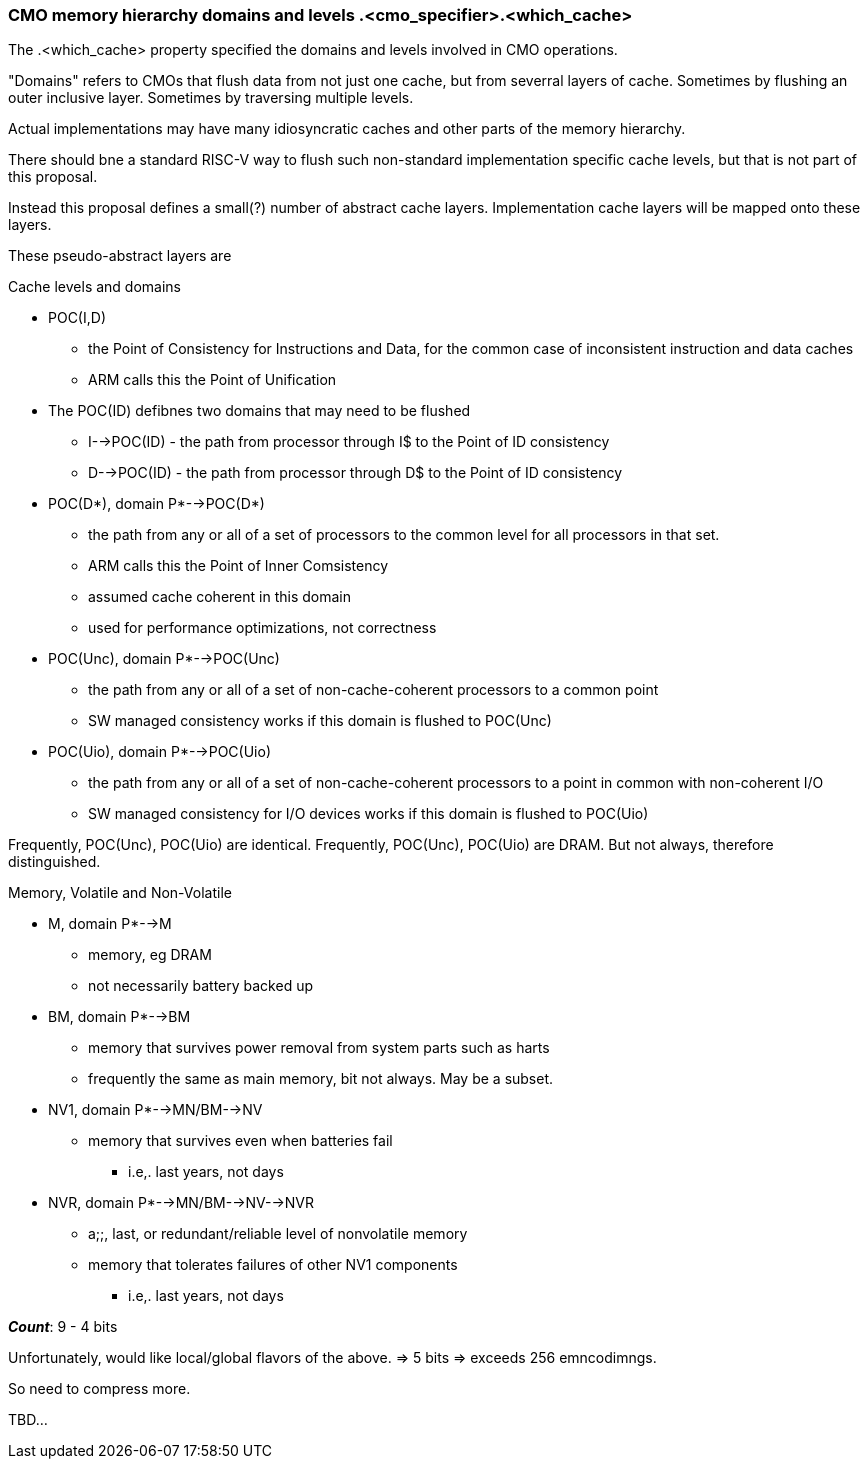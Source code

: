 
=== CMO memory hierarchy domains and levels .<cmo_specifier>.<which_cache>

The .<which_cache> property specified the domains and levels involved in CMO operations.

"Domains" refers to CMOs that flush data from not just one cache, but from severral layers of cache.
Sometimes by flushing an outer inclusive layer.
Sometimes by traversing multiple levels.

Actual implementations may have many idiosyncratic caches and other parts of the memory hierarchy.

There should bne a standard RISC-V way to flush such non-standard implementation specific cache levels, but that is not part of this proposal.

Instead this proposal defines a small(?) number of abstract cache layers. Implementation cache layers will be mapped onto these layers.

These pseudo-abstract layers are

Cache levels and domains

* POC(I,D)
  ** the Point of Consistency for Instructions and Data, for the common case of inconsistent instruction and data caches
  ** ARM calls this the Point of Unification
* The POC(ID) defibnes two domains that may need to be flushed
  ** I-->POC(ID) - the path from processor through I$ to the Point of ID consistency
  ** D-->POC(ID) - the path from processor through D$ to the Point of ID consistency

* POC(D*), domain P*-->POC(D*)
  ** the path from any or all of a set of processors to the common level for all processors in that set.
  ** ARM calls this the Point of Inner Comsistency
  ** assumed cache coherent in this domain
  ** used for performance optimizations, not correctness

* POC(Unc), domain P*-->POC(Unc)
  ** the path from any or all of a set of non-cache-coherent processors to a common point
  ** SW managed consistency works if this domain is flushed to POC(Unc)

* POC(Uio), domain P*-->POC(Uio)
  ** the path from any or all of a set of non-cache-coherent processors to a point in common with non-coherent I/O
  ** SW managed consistency for I/O devices works if this domain is flushed to POC(Uio)

Frequently, POC(Unc), POC(Uio) are identical. Frequently, POC(Unc), POC(Uio) are DRAM.  But not always, therefore distinguished.

Memory, Volatile and Non-Volatile

* M, domain P*-->M
  ** memory, eg DRAM
  ** not necessarily battery backed up

* BM, domain P*-->BM
  ** memory that survives power removal from system parts such as harts
  ** frequently the same as main memory, bit not always.  May be a subset.

* NV1, domain P*-->MN/BM-->NV
  ** memory that survives even when batteries fail
     *** i.e,. last years, not days
* NVR, domain P*-->MN/BM-->NV-->NVR
  ** a;;, last, or redundant/reliable level of nonvolatile memory
  ** memory that tolerates failures of other NV1 components
     *** i.e,. last years, not days


*_Count_*: 9 - 4 bits

Unfortunately, would like local/global flavors of the above.  => 5 bits => exceeds 256 emncodimngs.

So need to compress more.

TBD...

